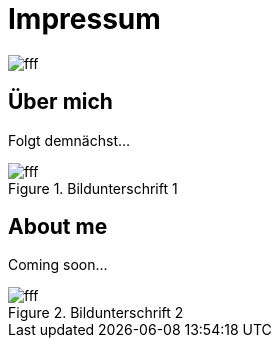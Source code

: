 = Impressum
:hp-tags: ireland, irland, blog, about

image::http://dummyimage.com/1024x16:9/009B48/fff.png&text=IrishGreen[]

== Über mich

Folgt demnächst...

.Bildunterschrift 1
image::http://dummyimage.com/512x16:9/009B48/fff.png&text=Picture_1[]

== About me

Coming soon...

.Bildunterschrift 2
image::http://dummyimage.com/512x16:9/009B48/fff.png&text=Picture_2[]